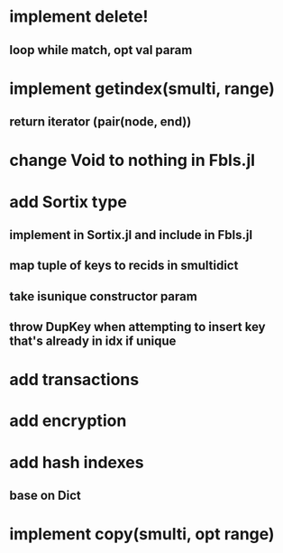 * implement delete!
** loop while match, opt val param

* implement getindex(smulti, range)
** return iterator (pair(node, end))

* change Void to nothing in Fbls.jl

* add Sortix type
** implement in Sortix.jl and include in Fbls.jl
** map tuple of keys to recids in smultidict
** take isunique constructor param
** throw DupKey when attempting to insert key that's already in idx if unique

* add transactions
* add encryption
* add hash indexes
** base on Dict
* implement copy(smulti, opt range)
